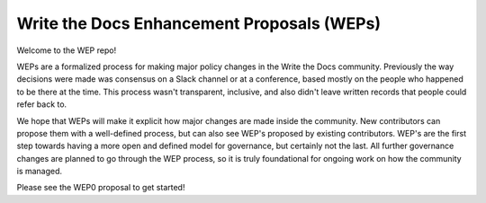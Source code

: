 Write the Docs Enhancement Proposals (WEPs)
===========================================

Welcome to the WEP repo!

WEPs are a formalized process for making major policy changes in the Write the Docs community.
Previously the way decisions were made was consensus on a Slack channel or at a conference,
based mostly on the people who happened to be there at the time.
This process wasn't transparent,
inclusive,
and also didn't leave written records that people could refer back to.

We hope that WEPs will make it explicit how major changes are made inside the community.
New contributors can propose them with a well-defined process,
but can also see WEP's proposed by existing contributors.
WEP's are the first step towards having a more open and defined model for governance,
but certainly not the last.
All further governance changes are planned to go through the WEP process,
so it is truly foundational for ongoing work on how the community is managed.

Please see the WEP0 proposal to get started!

